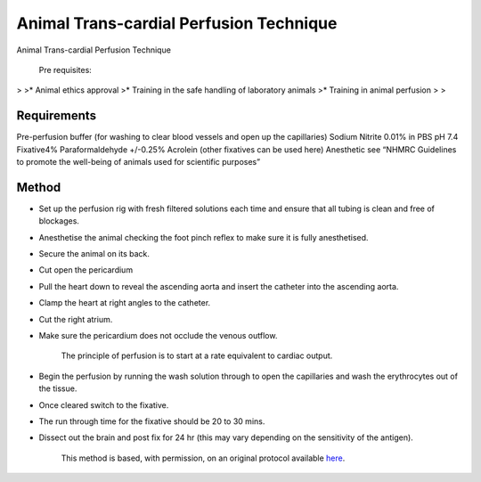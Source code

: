 Animal Trans-cardial Perfusion Technique
========================================================================================================

.. sectionauthor:: Luke Hammond <l.hammond@uq.edu.au>
.. tags:: perfusion,transcardial,imaging

Animal Trans-cardial Perfusion Technique




    Pre requisites:
>
>* Animal ethics approval
>* Training in the safe handling of laboratory animals
>* Training in animal perfusion
>
>



Requirements
------------
Pre-perfusion buffer (for washing to clear blood vessels and open up the capillaries) Sodium Nitrite 0.01% in PBS pH 7.4
Fixative4% Paraformaldehyde +/-0.25% Acrolein (other fixatives can be used here)
Anesthetic see “NHMRC Guidelines to promote the well-being of animals used for scientific  purposes”


Method
------

- Set up the perfusion rig with fresh filtered solutions each time and ensure that all tubing is clean and free of blockages.

- Anesthetise the animal checking the foot pinch reflex to make sure it is fully anesthetised.

- Secure the animal on its back.

- Cut open the pericardium

- Pull the heart down to reveal the ascending aorta and insert the catheter into the ascending aorta.

- Clamp the heart at right angles to the catheter.

- Cut the right atrium.

- Make sure the pericardium does not occlude the venous outflow.

    The principle of perfusion is to start at a rate equivalent to cardiac output.

- Begin the perfusion by running the wash solution through to open the capillaries and wash the erythrocytes out of the tissue.

- Once cleared switch to the fixative.

- The run through time for the fixative should be 20 to 30 mins.

- Dissect out the brain and post fix for 24 hr (this may vary depending on the sensitivity of the antigen).






    This method is based, with permission, on an original protocol available 
    `here <(http://web.qbi.uq.edu.au/microscopy/?page_id=454>`__.

